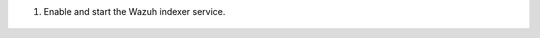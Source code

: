 .. Copyright (C) 2015-2022 Wazuh, Inc.

#. Enable and start the Wazuh indexer service.

    .. tabs::


      .. group-tab:: Systemd


        .. code-block:: console

          # systemctl daemon-reload
          # systemctl enable wazuh-indexer
          # systemctl start wazuh-indexer



      .. group-tab:: SysV Init

        Choose one option according to the operating system used.

        a) RPM-based operating system:

          .. code-block:: console

            # chkconfig --add wazuh-indexer
            # service wazuh-indexer start
        
        b) Debian-based operating system:

          .. code-block:: console

            # update-rc.d wazuh-indexer defaults 95 10
            # service wazuh-indexer start

.. End of include file
